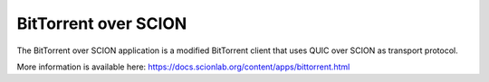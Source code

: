 BitTorrent over SCION
=======================================

The BitTorrent over SCION application is a modified BitTorrent client that uses QUIC over SCION as transport protocol.

More information is available here: https://docs.scionlab.org/content/apps/bittorrent.html

